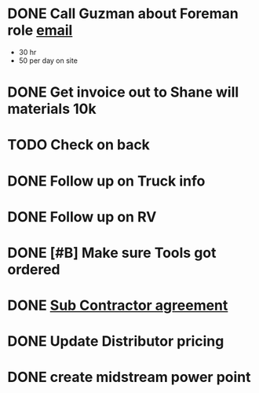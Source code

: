 * DONE Call Guzman about Foreman role [[https://mail.google.com/mail/u/0/#inbox/FMfcgxwBVCzcMGmGrrkWQdHddVGgvdvg][email]]
  DEADLINE: <2019-01-10 Thu>

+ 30 hr
+ 50 per day on site
* DONE Get invoice out to Shane will materials 10k
  DEADLINE: <2019-01-23 Wed>
* TODO Check on back
* DONE Follow up on Truck info
  DEADLINE: <2019-01-23 Wed>
* DONE Follow up on RV
  DEADLINE: <2019-01-14 Mon>

* DONE [#B] Make sure Tools got ordered
  DEADLINE: <2019-01-10 Thu>

* DONE [[https://mail.google.com/mail/u/0/#inbox/FMfcgxwBVDJhZcsRThBVQKKtGrdglTMP][Sub Contractor agreement]]
  DEADLINE: <2019-01-16 Wed>

* DONE Update Distributor pricing
  DEADLINE: <2019-02-02 Sat>
* DONE create midstream power point 
  DEADLINE: <2019-02-02 Sat>
